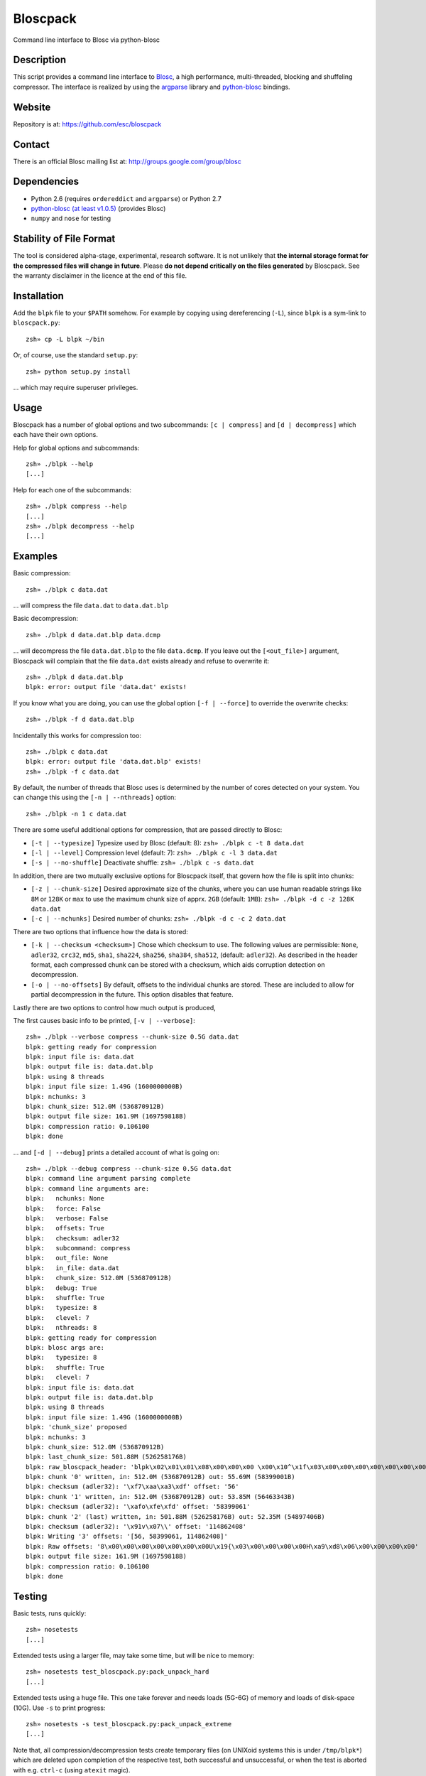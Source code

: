 Bloscpack
=========

Command line interface to Blosc via python-blosc

Description
-----------

This script provides a command line interface to
`Blosc <http://blosc.pytables.org/trac>`_, a high performance, multi-threaded,
blocking and shuffeling compressor. The interface is realized by using the
`argparse <http://docs.python.org/dev/library/argparse.html>`_ library
and `python-blosc <https://github.com/FrancescAlted/python-blosc>`_ bindings.

Website
-------

Repository is at: https://github.com/esc/bloscpack

Contact
-------

There is an official Blosc mailing list at: http://groups.google.com/group/blosc

Dependencies
------------

* Python 2.6 (requires ``ordereddict`` and ``argparse``) or Python 2.7
* `python-blosc  <https://github.com/FrancescAlted/python-blosc>`_  `(at least v1.0.5) <https://github.com/FrancescAlted/python-blosc/tree/v1.0.5>`_ (provides Blosc)
* ``numpy`` and ``nose`` for testing

Stability of File Format
------------------------

The tool is considered alpha-stage, experimental, research software. It is not
unlikely that **the internal storage format for the compressed files will
change in future**. Please **do not depend critically on the files generated**
by Bloscpack. See the warranty disclaimer in the licence at the end of this
file.

Installation
------------

Add the ``blpk`` file to your ``$PATH`` somehow. For example by copying using
dereferencing (``-L``), since ``blpk`` is a sym-link to ``bloscpack.py``::

    zsh» cp -L blpk ~/bin

Or, of course, use the standard ``setup.py``::

    zsh» python setup.py install

... which may require superuser privileges.

Usage
-----

Bloscpack has a number of global options and two subcommands: ``[c |
compress]`` and ``[d | decompress]`` which each have their own options.


Help for global options and subcommands::

    zsh» ./blpk --help
    [...]

Help for each one of the subcommands::

    zsh» ./blpk compress --help
    [...]
    zsh» ./blpk decompress --help
    [...]

Examples
--------

Basic compression::

    zsh» ./blpk c data.dat

... will compress the file ``data.dat`` to ``data.dat.blp``

Basic decompression::

    zsh» ./blpk d data.dat.blp data.dcmp

... will decompress the file ``data.dat.blp`` to the file ``data.dcmp``. If you
leave out the ``[<out_file>]`` argument, Bloscpack will complain that the file
``data.dat`` exists already and refuse to overwrite it::

    zsh» ./blpk d data.dat.blp
    blpk: error: output file 'data.dat' exists!

If you know what you are doing, you can use the global option ``[-f |
--force]`` to override the overwrite checks::

    zsh» ./blpk -f d data.dat.blp

Incidentally this works for compression too::

    zsh» ./blpk c data.dat
    blpk: error: output file 'data.dat.blp' exists!
    zsh» ./blpk -f c data.dat

By default, the number of threads that Blosc uses is determined by the number
of cores detected on your system. You can change this using the ``[-n |
--nthreads]`` option::

    zsh» ./blpk -n 1 c data.dat

There are some useful additional options for compression, that are passed
directly to Blosc:

* ``[-t | --typesize]``
  Typesize used by Blosc (default: 8):
  ``zsh» ./blpk c -t 8 data.dat``
* ``[-l | --level]``
  Compression level (default: 7):
  ``zsh» ./blpk c -l 3 data.dat``
* ``[-s | --no-shuffle]``
  Deactivate shuffle:
  ``zsh» ./blpk c -s data.dat``

In addition, there are two mutually exclusive options for Bloscpack itself,
that govern how the file is split into chunks:

* ``[-z | --chunk-size]``
  Desired approximate size of the chunks, where you can use human readable
  strings like ``8M`` or ``128K`` or ``max`` to use the maximum chunk size of
  apprx. ``2GB`` (default: ``1MB``):
  ``zsh» ./blpk -d c -z 128K data.dat``
* ``[-c | --nchunks]``
  Desired number of chunks:
  ``zsh» ./blpk -d c -c 2 data.dat``

There are two options that influence how the data is stored:

* ``[-k | --checksum <checksum>]``
  Chose which checksum to use. The following values are permissible:
  ``None``, ``adler32``, ``crc32``, ``md5``,
  ``sha1``, ``sha224``, ``sha256``, ``sha384``,
  ``sha512``, (default: ``adler32``). As described in the header format, each
  compressed chunk can be stored with a checksum, which aids corruption
  detection on decompression.

* ``[-o | --no-offsets]``
  By default, offsets to the individual chunks are stored. These are included
  to allow for partial decompression in the future. This option disables that
  feature.

Lastly there are two options to control how much output is produced,

The first causes basic info to be printed, ``[-v | --verbose]``::

    zsh» ./blpk --verbose compress --chunk-size 0.5G data.dat
    blpk: getting ready for compression
    blpk: input file is: data.dat
    blpk: output file is: data.dat.blp
    blpk: using 8 threads
    blpk: input file size: 1.49G (1600000000B)
    blpk: nchunks: 3
    blpk: chunk_size: 512.0M (536870912B)
    blpk: output file size: 161.9M (169759818B)
    blpk: compression ratio: 0.106100
    blpk: done

... and ``[-d | --debug]`` prints a detailed account of what is going on::

    zsh» ./blpk --debug compress --chunk-size 0.5G data.dat
    blpk: command line argument parsing complete
    blpk: command line arguments are:
    blpk:   nchunks: None
    blpk:   force: False
    blpk:   verbose: False
    blpk:   offsets: True
    blpk:   checksum: adler32
    blpk:   subcommand: compress
    blpk:   out_file: None
    blpk:   in_file: data.dat
    blpk:   chunk_size: 512.0M (536870912B)
    blpk:   debug: True
    blpk:   shuffle: True
    blpk:   typesize: 8
    blpk:   clevel: 7
    blpk:   nthreads: 8
    blpk: getting ready for compression
    blpk: blosc args are:
    blpk:   typesize: 8
    blpk:   shuffle: True
    blpk:   clevel: 7
    blpk: input file is: data.dat
    blpk: output file is: data.dat.blp
    blpk: using 8 threads
    blpk: input file size: 1.49G (1600000000B)
    blpk: 'chunk_size' proposed
    blpk: nchunks: 3
    blpk: chunk_size: 512.0M (536870912B)
    blpk: last_chunk_size: 501.88M (526258176B)
    blpk: raw_bloscpack_header: 'blpk\x02\x01\x01\x08\x00\x00\x00 \x00\x10^\x1f\x03\x00\x00\x00\x00\x00\x00\x00\x00\x00\x00\x00\x00\x00\x00\x00'
    blpk: chunk '0' written, in: 512.0M (536870912B) out: 55.69M (58399001B)
    blpk: checksum (adler32): '\xf7\xaa\xa3\xdf' offset: '56'
    blpk: chunk '1' written, in: 512.0M (536870912B) out: 53.85M (56463343B)
    blpk: checksum (adler32): '\xafo\xfe\xfd' offset: '58399061'
    blpk: chunk '2' (last) written, in: 501.88M (526258176B) out: 52.35M (54897406B)
    blpk: checksum (adler32): '\x91v\x07\\' offset: '114862408'
    blpk: Writing '3' offsets: '[56, 58399061, 114862408]'
    blpk: Raw offsets: '8\x00\x00\x00\x00\x00\x00\x00U\x19{\x03\x00\x00\x00\x00H\xa9\xd8\x06\x00\x00\x00\x00'
    blpk: output file size: 161.9M (169759818B)
    blpk: compression ratio: 0.106100
    blpk: done

Testing
-------

Basic tests, runs quickly::

    zsh» nosetests
    [...]

Extended tests using a larger file, may take some time, but will be nice to
memory::

    zsh» nosetests test_bloscpack.py:pack_unpack_hard
    [...]

Extended tests using a huge file. This one take forever and needs loads (5G-6G)
of memory and loads of disk-space (10G). Use ``-s`` to print progress::

    zsh» nosetests -s test_bloscpack.py:pack_unpack_extreme
    [...]

Note that, all compression/decompression tests create temporary files (on
UNIXoid systems this is under ``/tmp/blpk*``) which are deleted upon completion
of the respective test, both successful and unsuccessful, or when the test is
aborted with e.g. ``ctrl-c`` (using ``atexit`` magic).

Under rare circumstances, for example when aborting the deletion which is
triggered on abort you may be left with large files polluting your temporary
space.  Depending on your partitioning scheme etc.. doing this repeatedly, may
lead to you running out of space on the file-system.

Benchmark
---------

Using the provided ``bench/blpk_vs_gzip.py`` script on a ``Intel(R) Core(TM) i7
CPU 960  @ 3.20GHz`` CPU with 4 cores, 6GB of memory and active hyperthreading
yields the following results::

    zsh» PYTHONPATH=. ./bench/blpk_vs_gzip.py
    create the test data..........
    Input file size: 1.49G
    Will now run bloscpack...
    Time: 4.56 seconds
    Output file size: 198.43M
    Ratio: 0.13
    Will now run gzip...
    Time: 141.38 seconds
    Output file size: 924.05M
    Ratio: 0.61

As was expected from previous benchmarks of Blosc using the python-blosc
bindings, Blosc is both much faster and has a better compression ratio for this
kind of structured data.

Bloscpack Format
----------------

The input is split into chunks since a) we wish to put less stress on main
memory and b) because Blosc has a buffer limit of 2GB (Version ``1.0.0`` and
above). By default the chunk-size is a moderate ``1MB`` which should be fine,
even for less powerful machines. When specifying the desired chunk-size, the
last chunk always contains the remainder and has thus size either equal too or
less than the rest of the chunks. When specifying a desired nchunks you may end
up with a final chunks that is either larger than or smaller than the other
chunks and may even be zero.

In addition to the chunks some additional information must be added to the file
for housekeeping:

:header:
    a 32 bit header containing various pieces of information
:meta:
    a variable length metadata section, may contain user data
:offsets:
    a variable length section containing chunk offsets
:chunk:
    the blosc chunk
:checksum:
    a checksum following the chunk, if desired

The layout of the file is then::

    |-header-|-meta-|-offsets-|-chunk-|-check-|-chunk-|-check-|...|

Description of the header
~~~~~~~~~~~~~~~~~~~~~~~~~
The following 32 bit header is used for Bloscpack as of version ``0.3.0``.  The
design goals of the new header format are to contain as much information as
possible to achieve interesting things in the future and to be as general as
possible such that the new persistence layer of CArray and potentially other
such tools are compatible with Bloscpack.

The following ASCII representation shows the layout of the header::

    |-0-|-1-|-2-|-3-|-4-|-5-|-6-|-7-|-8-|-9-|-A-|-B-|-C-|-D-|-E-|-F-|
    | b   l   p   k | ^ | ^ | ^ | ^ |   chunk-size  |  last-chunk   |
                      |   |   |   |
          version ----+   |   |   |
          options --------+   |   |
         checksum ------------+   |
         typesize ----------------+

    |-0-|-1-|-2-|-3-|-4-|-5-|-6-|-7-|-8-|-9-|-A-|-B-|-C-|-D-|-E-|-F-|
    |            nchunks            |        max-app-chunks         |

The first 4 bytes are the magic string ``blpk``. Then there are 4 bytes, the
first three are described below and the last one is reserved. This is followed
by 4 bytes for the ``chunk-size``, another 4 bytes for the ``last-chunk-size``
and 8 bytes for the number of chunks. The last 8 bytes are reserved for use in
future versions of the format.

Effectively, storing the number of chunks as a signed 8 byte integer, limits
the number of chunks to ``2**63-1 = 9223372036854775807``, but this should not
be relevant in practice, since, even with the moderate default value of ``1MB``
for chunk-size, we can still store files as large as ``8ZB`` (!) Given that
in 2012 the maximum size of a single file in the Zettabye File System (zfs) is
``16EB``, Bloscpack should be safe for a few more years.

Description of the header entries
~~~~~~~~~~~~~~~~~~~~~~~~~~~~~~~~~

All entries are little-endian.

:version:
    (``uint8``)
    format version of the Bloscpack header, to ensure exceptions in case of
    forward incompatibilities.
:options:
    (``bitfield``)
    A bitfield which allows for setting certain options in this file.

    :``bit 0 (0x01)``:
        If the offsets to the chunks are present in this file.
    :``bit 1 (0x02)``:
        If metadata is present in this file.

:checksum:
    (``uint8``)
    The checksum used. The following checksums, available in the python
    standard library should be supported. The checksum is always computed on
    the compressed data and placed after the chunk.

    :``0``:
        ``no checksum``
    :``1``:
        ``zlib.adler32``
    :``2``:
        ``zlib.crc32``
    :``3``:
        ``hashlib.md5``
    :``4``:
        ``hashlib.sha1``
    :``5``:
        ``hashlib.sha224``
    :``6``:
        ``hashlib.sha256``
    :``7``:
        ``hashlib.sha384``
    :``8``:
        ``hashlib.sha512``
:typesize:
    (``uint8``)
    The typesize of the data in the chunks. Currently, assume that the typesize
    is uniform. The space allocated is the same as in the Blosc header.
:chunk-size:
    (``int32``)
    Denotes the chunk-size. Since the maximum buffer size of Blosc is 2GB
    having a signed 32 bit int is enough (``2GB = 2**31 bytes``). The special
    value of ``-1`` denotes that the chunk-size is unknown or possibly
    non-uniform.
:last-chunk:
    (``int32``)
    Denotes the size of the last chunk. As with the ``chunk-size`` an ``int32``
    is enough. Again, ``-1`` denotes that this value is unknown.
:nchunks:
    (``int64``)
    The total number of chunks used in the file. Given a chunk-size of one
    byte, the total number of chunks is ``2**63``. This amounts to a maximum
    file-size of 8EB (``8EB = 2*63 bytes``) which should be enough for the next
    couple of years. Again, ``-1`` denotes that the number of is unknown.
:max-app-chunks:
    (``int64``)
     The maximum number of chunks that can be appended to this file, excluding
     ``nchunks``. This is only useful if there is an offsets section in the
     file and should be set to ``-1`` if there is no such section.

The overall file-size can be computed as ``chunk-size * (nchunks - 1) +
last-chunk-size``. In a streaming scenario ``-1`` can be used as a placeholder.
For example if the total number of chunks, or the size of the last chunk is not
known at the time the header is created.


Description of the metadata section
~~~~~~~~~~~~~~~~~~~~~~~~~~~~~~~~~~~

This section goes after the header. It consists of a metadata-section header
followed by a serialized and potentially compressed data section, followed by
preallocated space to resize the data section, possibly followed by a checksum.

The layout of the section is thus::

    |-metadata-header-|-data-|-prealloc-|-checksum-|

The header has the following layout::

   |-0-|-1-|-2-|-3-|-4-|-5-|-6-|-7-|-8-|-9-|-A-|-B-|-C-|-D-|-E-|-F-|
   |         magic-format          | ^ | ^ | ^ | ^ |   meta-size   |
                                     |   |   |   |
                 options  -----------+   |   |   |
                 checksum ---------------+   |   |
                 codec    -------------------+   |
                 level    -----------------------+

   |-0-|-1-|-2-|-3-|-4-|-5-|-6-|-7-|-8-|-9-|-A-|-B-|-C-|-D-|-E-|-F-|
   | max-meta-size |meta-ucomp-size|            user-codec         |

:magic-format:
    (``8 byte ASCII string``)
    The data will usually be some kind of binary serialized string data, for
    example ``JSON``, ``BSON``, ``YAML`` or Protocol-Buffers. The format
    identifier is to be placed in this field.
:options:
    (``bitfield``)
    A bitfield which allows for setting certain options in this metadata
    section. Currently unused
:checksum:
    The checksum used for the metadata. The same checksums as for the data are
    available.
:codec:
    (``unit8``)
    The codec used for compressing the metadata. As of Bloscpack version
    ``0.3.0`` the following codecs are supported.

    :``0``:
        no code
    :``1``:
        ``zlib`` (``DEFLATE``)

:level:
    (``unit8``)
    The compression level used for the codec. If ``codec`` is ``0`` i.e. the
    metadata is not compressed, this must be ``0`` too.
:meta-size:
    (``uint32``)
    The size of the data section.
:max-meta-size:
    (``uint32``)
    The total allocated space for the data section.
:meta-comp-size:
    (``uint32``)
    If the metadata is compressed, this gives the total space the metadata
    would occupy when uncompressed. Must be ``0`` if the metadata is not
    compressed.
:user-codec:
    Space reserved for usage of additional codecs. E.g. 4 byte magic string for
    codec identification and 4 bytes for encoding of codec parameters.

The total space left for enlarging the metadata section is simply:
``max-meta-size - meta-size``.

JSON Example of serialized metadata::

  '{"dtype": "float64", "shape": [1024], "others": []}'

If compression is requested, but not beneficial, because the compressed size
would be larger than the uncompressed size, compression of the metadata is
automatically deactivated.

As of Bloscpack version ``0.3.0`` only the JSON serializer is supported and
used the string ``JSON`` followed by four whitespace bytes as identifier.
Since JSON and any other of the suggested serializers has limitations, only a
subset of Python structures can be stored, so probably some additional object
handling must be done prior to serialize certain kinds of metadata.

Description of the offsets entries
~~~~~~~~~~~~~~~~~~~~~~~~~~~~~~~~~~

Following the metadata section, comes a variable length section of chunk
offsets. Offsets of the chunks into the file are to be used for accelerated
seeking. The offsets (if activated) follow the header. Each offset is a 64 bit
signed little-endian integer (``int64``). A value of ``-1`` denotes an unknown
offset. Initially, all offsets should be initialized to ``-1`` and filled in
after writing all chunks. Thus, If the compression of the file fails
prematurely or is aborted, all offsets should have the value ``-1``.  Each
offset denotes the exact position of the chunk in the file such that seeking to
the offset, will position the file pointer such that, reading the next 16 bytes
gives the Blosc header, which is at the start of the desired chunk.

Description of the chunk format
~~~~~~~~~~~~~~~~~~~~~~~~~~~~~~~

As mentioned previously, each chunk is just a Blosc compressed string including
header. The Blosc header (as of ``v1.0.0``) is 16 bytes as follows::

    |-0-|-1-|-2-|-3-|-4-|-5-|-6-|-7-|-8-|-9-|-A-|-B-|-C-|-D-|-E-|-F-|
      ^   ^   ^   ^ |     nbytes    |   blocksize   |    ctbytes    |
      |   |   |   |
      |   |   |   +--typesize
      |   |   +------flags
      |   +----------versionlz
      +--------------version

The first four are simply bytes, the last three are are each unsigned ints
(``uint32``) each occupying 4 bytes. The header is always little-endian.
``ctbytes`` is the length of the buffer including header and ``nbytes`` is the
length of the data when uncompressed.

Overhead
~~~~~~~~

Depending on which configuration for the file is used a constant, or linear
overhead may be added to the file. The Bloscpack header adds 32 bytes in any
case. If the data is non-compressible, Blosc will add 16 bytes of header to
each chunk. The metadata section obviously adds a constant overhead, and if
used, both the checksum and the offsets will add overhead to the file. The
offsets add 8 bytes per chunk and the checksum adds a fixed constant value
which depends on the checksum to each chunk. For example, 32 bytes for the
``adler32`` checksum.

TODO
----

* Introduce an appendix as discussed per mailinglist
* quiet verbosity level
* possibly provide a BloscPackFile abstraction, like GzipFile
* document library usage
* subcommand e or estimate to estimate the size of the uncompressed data.
* subcommand v or verify to verify the integrity of the data
* subcommand i or info to print information of the file, e.g. decoded header
  and offsets
* Defaults everywhere. To improve the semantics of future library usage,
  whenever we see a keyword argument that has a defined default, that default
  should be used. Should make the whole thing more coherent.
* partial decompression?
* add --raw-input and --raw-output switches to allow stuff like:
  cat file | blpk --raw-input --raw-output compress > file.blp
* since we now have potentially small chunks, the progressbar becomes relevant
  again
* configuration file to store commonly used options on a given machine
* check Python 3.x compatibility
* make a note in the README that the chunk-size benchmark can be used to tune
* print the compression time, either as verbose or debug
* PyPi upload
* Announcement RST
* Announce on scipy/numpy lists, comp.compression, freshmeat, ohloh ...
* Debian packages (for python-blosc and bloscpack)
* Use cram to test the command-line user interface
* Establish and document proper exit codes


Changelog
---------

* v0.3.0-rc1 - XXX XXX XX XXXX

  * Refactor compression and decompression to use file pointers instead of
    file name strings, allows using StringIO/cStringIO.
  * Sanitize calculation of nchunks and chunk-size a little

* v0.2.1     - Mon Nov 26 2012

  * Backport to Python 2.6
  * Typo fixes in documentation

* v0.2.0     - Fri Sep 21 2012

  * Use ``atexit`` magic to remove test data on abort
  * Change prefix of temp directory to ``/tmp/blpk*``
  * Merge header RFC into monolithic readme

* v0.2.0-rc2 - Tue Sep 18 2012

  * Don't bail out if the file is smaller than default chunk
  * Set the default ``typesize`` to ``8`` bytes
  * Upgrade dependencies to python-blosc ``v1.0.5`` and fix tests
  * Make extreme test less resource intensive
  * Minor bugfixes and corrections

* v0.2.0-rc1 - Thu Sep 13 2012

  * Implement new header format as described in RFC
  * Implement checksumming compressed chunks with various checksums
  * Implement offsets of the chunks into the file
  * Efforts to make the library re-entrant, better control of side-effects
  * README is now rst not md (flirting with sphinx)
  * Tons of trivial fixes, typos, wording, refactoring, renaming, pep8 etc..

* v0.1.1     - Sun Jul 15 2012

  * Fix the memory issue with the tests
  * Two new suites: ``hard`` and ``extreme``
  * Minor typo fixes and corrections

* v0.1.0     - Thu Jun 14 2012

  * Freeze the first 8 bytes of the header (hopefully for ever)
  * Fail to decompress on non-matching format version
  * Minor typo fixes and corrections

* v0.1.0-rc3 - Tue Jun 12 2012

  * Limit the chunk-size benchmark to a narrower range
  * After more careful experiments, a default chunk-size of ``1MB`` was
    deemed most appropriate

  * Fixed a terrible bug, where during testing and benchmarking, temporary
    files were not removed, oups...

  * Adapted the header to have space for more chunks, include special marker
    for unknown chunk number (``-1``) and format version of the compressed
    file
  * Added a note in the README about instability of the file format
  * Various minor fixes and enhancements

* v0.1.0-rc2 - Sat Jun 09 2012

  * Default chunk-size now ``4MB``
  * Human readable chunk-size argument
  * Last chunk now contains remainder
  * Pure python benchmark to compare against gzip
  * Benchmark to measure the effect of chunk-size
  * Various minor fixes and enhancements

* v0.1.0-rc1 - Sun May 27 2012

  * Initial version
  * Compression/decompression
  * Command line argument parser
  * README, setup.py, tests and benchmark

Thanks
------

* Fracesc Alted for writing Blosc in the first place and for providing
  code-review and feedback on Bloscpack

Author, Copyright and License
-----------------------------

© 2012 Valentin Haenel <valentin.haenel@gmx.de>

Bloscpack is licensed under the terms of the MIT License.

Permission is hereby granted, free of charge, to any person obtaining a copy of
this software and associated documentation files (the "Software"), to deal in
the Software without restriction, including without limitation the rights to
use, copy, modify, merge, publish, distribute, sublicense, and/or sell copies
of the Software, and to permit persons to whom the Software is furnished to do
so, subject to the following conditions:

The above copyright notice and this permission notice shall be included in all
copies or substantial portions of the Software.

THE SOFTWARE IS PROVIDED "AS IS", WITHOUT WARRANTY OF ANY KIND, EXPRESS OR
IMPLIED, INCLUDING BUT NOT LIMITED TO THE WARRANTIES OF MERCHANTABILITY,
FITNESS FOR A PARTICULAR PURPOSE AND NONINFRINGEMENT. IN NO EVENT SHALL THE
AUTHORS OR COPYRIGHT HOLDERS BE LIABLE FOR ANY CLAIM, DAMAGES OR OTHER
LIABILITY, WHETHER IN AN ACTION OF CONTRACT, TORT OR OTHERWISE, ARISING FROM,
OUT OF OR IN CONNECTION WITH THE SOFTWARE OR THE USE OR OTHER DEALINGS IN THE
SOFTWARE.
